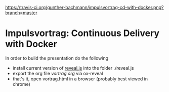 [[https://travis-ci.org/gunther-bachmann/impulsvortrag-cd-with-docker][https://travis-ci.org/gunther-bachmann/impulsvortrag-cd-with-docker.png?branch=master]]
* Impulsvortrag: Continuous Delivery with Docker
  In order to build the presentation do the following
  - install current version of [[https://github.com/yjwen/org-reveal][reveal.js]] into the folder ./reveal.js 
  - export the org file /vortrag.org/ via ox-reveal
  - that's it, open vortrag.html in a browser (probably best viewed in chrome)
